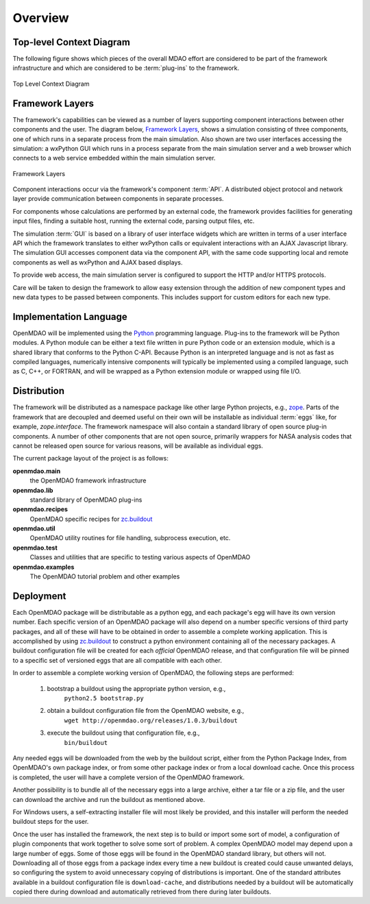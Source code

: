 Overview
--------

.. index:: pair: diagram; top-level context
.. index:: plug-ins



Top-level Context Diagram
=========================


The following figure shows which pieces of the overall MDAO effort are
considered to be part of the framework infrastructure and which are considered
to be :term:`plug-ins` to the framework.


.. figure:: ../generated_images/TopContext.png
   :align: center

   Top Level Context Diagram


.. index::  layers; framework

Framework Layers
================

The framework's capabilities can be viewed as a number of layers supporting
component interactions between other components and the user. The diagram below,
`Framework Layers`_, shows a simulation consisting of three components, one of
which runs in a separate process from the main simulation. Also shown are two
user interfaces accessing the simulation: a wxPython GUI which runs in a process
separate from the main simulation server and a web browser which connects to a
web service embedded within the main simulation server.

.. _`Framework Layers`:

.. figure:: ../generated_images/Layers.png
   :align: center

   Framework Layers


.. index:: API
.. index:: simulation GUI
.. index:: wxPython
.. index:: AJAX Javascript 
.. index:: pair: distributed object; protocol 
.. index:: pair: Component; local
.. index:: pair: Component; remote

Component interactions occur via the framework's component :term:`API`. A
distributed object protocol and network layer provide communication between
components in separate processes.

For components whose calculations are performed by an external code, the
framework provides facilities for generating input files, finding a suitable
host, running the external code, parsing output files, etc.

The simulation :term:`GUI` is based on a library of user interface widgets
which are written in terms of a user interface API which the framework
translates to either wxPython calls or equivalent interactions with an AJAX
Javascript library. The simulation GUI accesses component data via the component
API, with the same code supporting local and remote components as well as
wxPython and AJAX based displays.

To provide web access, the main simulation server is configured to support
the HTTP and/or HTTPS protocols.

Care will be taken to design the framework to allow easy extension through the
addition of new component types and new data types to be passed between
components. This includes support for custom editors for each new type.


.. index:: Python; programming language
.. index:: pair: Python; module


Implementation Language
=======================

OpenMDAO will be implemented using the Python_ programming language. Plug-ins to
the framework will be Python modules. A Python module can be either a text file
written in pure Python code or an extension module, which is a shared library
that conforms to the Python C-API. Because Python is an interpreted language and
is not as fast as compiled languages, numerically intensive components will
typically be implemented using a compiled language, such as C, C++, or FORTRAN,
and will be wrapped as a Python extension module or wrapped using file I/O.

.. _python: http://www.python.org


.. index:: distribution; of framework
.. index:: framework; distributing
.. index:: zope


Distribution
============

The framework will be distributed as a namespace package like other large Python
projects, e.g., zope_. Parts of the framework that are decoupled and deemed
useful on their own will be installable as individual :term:`eggs` like, for
example, *zope.interface*. The framework namespace will also contain a standard
library of open source plug-in components. A number of other components that are
not open source, primarily wrappers for NASA analysis codes that cannot be
released open source for various reasons, will be available as individual eggs.

The current package layout of the project is as follows:

**openmdao.main**
    the OpenMDAO framework infrastructure
    
**openmdao.lib**
    standard library of OpenMDAO plug-ins
    
**openmdao.recipes**
    OpenMDAO specific recipes for zc.buildout_

**openmdao.util**
    OpenMDAO utility routines for file handling, subprocess execution, etc.

**openmdao.test**
    Classes and utilities that are specific to testing various aspects
    of OpenMDAO

**openmdao.examples**
    The OpenMDAO tutorial problem and other examples

.. _zope: http://wiki.zope.org/zope3/Zope3Wiki

.. _zc.buildout: http://pypi.python.org/pypi/zc.buildout


Deployment
==========

Each OpenMDAO package will be distributable as a python egg, and each package's
egg will have its own version number. Each specific version of an OpenMDAO
package will also depend on a number specific versions of third party packages,
and all of these will have to be obtained in order to assemble a complete
working application.  This is accomplished by using zc.buildout_ to construct a
python environment containing all of the necessary packages.  A buildout
configuration file will be created for each *official* OpenMDAO release, and
that configuration file will be pinned to a specific set of versioned eggs that
are all compatible with each other. 

In order to assemble a complete working version of OpenMDAO, the following
steps are performed:

    1. bootstrap a buildout using the appropriate python version, e.g.,
         ``python2.5 bootstrap.py``
    2. obtain a buildout configuration file from the OpenMDAO website, e.g.,
          ``wget http://openmdao.org/releases/1.0.3/buildout``
    3. execute the buildout using that configuration file, e.g.,
          ``bin/buildout``
    
Any needed eggs will be downloaded from the web by the buildout script,
either from the Python Package Index, from OpenMDAO's own package index, or from
some other package index or from a local download cache. Once this process is
completed, the user will have a complete version of the OpenMDAO framework.

Another possibility is to bundle all of the necessary eggs into a large archive,
either a tar file or a zip file, and the user can download the archive and run
the buildout as mentioned above. 

For Windows users, a self-extracting installer file will most likely be
provided, and this installer will perform the needed buildout steps for the
user.

Once the user has installed the framework, the next step is to build or import
some sort  of model, a configuration of plugin components that work together to
solve some sort of problem. A complex OpenMDAO model may depend upon a large
number of eggs.  Some of those eggs will be found in  the OpenMDAO standard
library, but others will not. Downloading all of those eggs from a package index
every time a new buildout is created could cause unwanted delays, so configuring
the system to avoid unnecessary copying of distributions is important. One of
the standard attributes available in a buildout configuration file is
``download-cache``, and distributions needed by a buildout will be automatically
copied there during download and automatically retrieved from there during later
buildouts.

